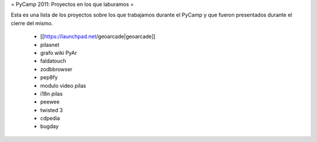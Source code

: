 = PyCamp 2011: Proyectos en los que laburamos =

Esta es una lista de los proyectos sobre los que trabajamos durante el PyCamp y que fueron presentados durante el cierre del mismo.

 * [[https://launchpad.net/geoarcade|geoarcade]]
 * pilasnet
 * grafo wiki PyAr
 * faldatouch
 * zodbbrowser
 * pep8fy
 * modulo video pilas
 * i18n pilas
 * peewee
 * twisted 3
 * cdpedia
 * bugday
